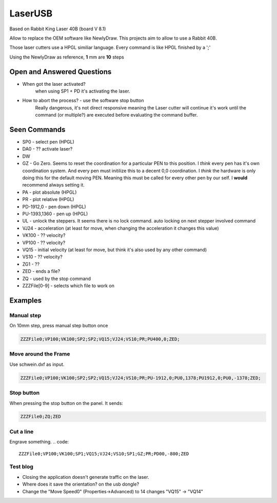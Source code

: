 LaserUSB
========

Based on Rabbit King Laser 40B (board V 8.1)

Allow to replace the OEM software like NewlyDraw.
This projects aim to allow to use a Rabbit 40B.

Those laser cutters use a HPGL similiar language.
Every command is like HPGL finished by a ';'

Using the NewlyDraw as reference, **1** mm are **10** steps

Open and Answered Questions
---------------------------

* When got the laser activated?
   when using SP1 + PD it's activating the laser.

* How to abort the process? - use the software stop button
   Really dangerous, it's not direct responsive meaning the Laser cutter
   will continue it's work until the command (or multiple?) are executed before
   evaluating the command buffer.

Seen Commands
-------------

* SP0 - select pen (HPGL)
* DA0 - ?? activate laser?
* DW
* GZ - Go Zero. Seems to reset the coordination for a particular PEN to this position.
  I *think* every pen has it's own coordination system. And every pen must initilize this to
  a decent 0,0 coordination. I *think* the hardware is only doing this for the default moving PEN.
  Meaning this must be called for every other pen by our self.
  I **would** recommend always setting it.

* PA - plot absolute (HPGL)
* PR - plot relative (HPGL)
* PD-1912,0 - pen down (HPGL)
* PU-1393,1360 - pen up (HPGL)

* UL - unlock the steppers. It seems there is no lock command. auto locking on next stepper involved command

* VJ24  - acceleration (at least for move, when changing the acceleration it changes this value)
* VK100 - ?? velocity?
* VP100 - ?? velocity?
* VQ15  - initial velocity (at least for move, but think it's also used by any other command)
* VS10  - ?? velocity?

* ZG1 - ??
* ZED - ends a file?
* ZQ - used by the stop command
* ZZZFile[0-9] - selects which file to work on

Examples
--------

Manual step
^^^^^^^^^^^

On 10mm step, press manual step button once

.. code::

  ZZZFile0;VP100;VK100;SP2;SP2;VQ15;VJ24;VS10;PR;PU400,0;ZED;


Move around the Frame
^^^^^^^^^^^^^^^^^^^^^

Use schwein.dxf as input.

.. code::

  ZZZFile0;VP100;VK100;SP2;SP2;VQ15;VJ24;VS10;PR;PU-1912,0;PU0,1378;PU1912,0;PU0,-1378;ZED;


Stop button
^^^^^^^^^^^

When pressing the stop button on the panel. It sends:

.. code::

  ZZZFile0;ZQ;ZED

Cut a line
^^^^^^^^^^

Engrave something.
.. code::

  ZZZFile0;VP100;VK100;SP1;VQ15;VJ24;VS10;SP1;GZ;PR;PD00,-800;ZED

Test blog
^^^^^^^^^

- Closing the application doesn't generate traffic on the laser.
- Where does it save the orientation? on the usb dongle?
- Change the "Move Speed0" (Properties->Advanced) to 14 changes "VQ15" -> "VQ14"
